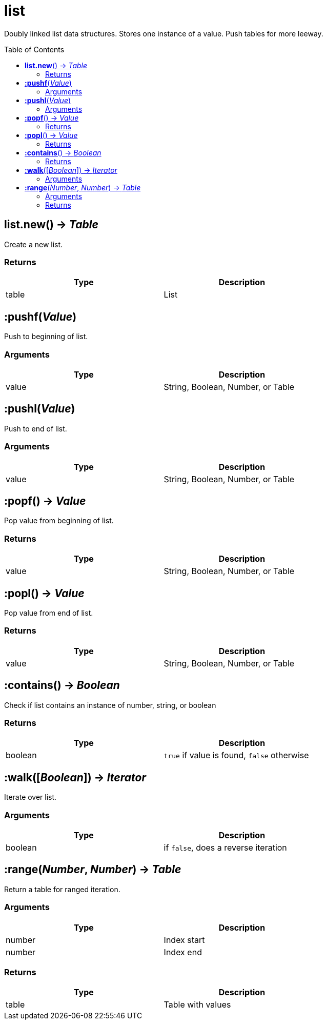 = list
:toc:
:toc-placement!:

Doubly linked list data structures. Stores one instance of a value. Push tables for more leeway.

toc::[]

== *list.new*() -> _Table_
Create a new list.

=== Returns
[options="header",width="72%"]
|===
|Type |Description
|table |List
|===


== *:pushf*(_Value_)
Push to beginning of list.

=== Arguments
[options="header",width="72%"]
|===
|Type |Description
|value |String, Boolean, Number, or Table
|===

== *:pushl*(_Value_)
Push to end of list.

=== Arguments
[options="header",width="72%"]
|===
|Type |Description
|value |String, Boolean, Number, or Table
|===

== *:popf*() -> _Value_
Pop value from beginning of list.

=== Returns
[options="header",width="72%"]
|===
|Type |Description
|value |String, Boolean, Number, or Table
|===

== *:popl*() -> _Value_
Pop value from end of list.

=== Returns
[options="header",width="72%"]
|===
|Type |Description
|value |String, Boolean, Number, or Table
|===

== *:contains*() -> _Boolean_
Check if list contains an instance of number, string, or boolean

=== Returns
[options="header",width="72%"]
|===
|Type |Description
|boolean |`true` if value is found, `false` otherwise
|===

== *:walk*([_Boolean_]) -> _Iterator_
Iterate over list.

=== Arguments
[options="header",width="72%"]
|===
|Type |Description
|boolean |if `false`, does a reverse iteration
|===

== *:range*(_Number_, _Number_) -> _Table_
Return a table for ranged iteration.

=== Arguments
[options="header",width="72%"]
|===
|Type |Description
|number |Index start
|number |Index end
|===

=== Returns
[options="header",width="72%"]
|===
|Type |Description
|table |Table with values
|===
